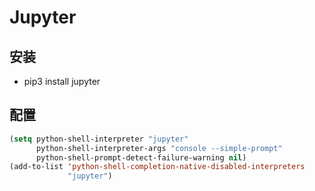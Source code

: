 * Jupyter
   
** 安装

   - pip3 install jupyter

** 配置

#+BEGIN_SRC lisp
(setq python-shell-interpreter "jupyter"
      python-shell-interpreter-args "console --simple-prompt"
      python-shell-prompt-detect-failure-warning nil)
(add-to-list 'python-shell-completion-native-disabled-interpreters
             "jupyter")

#+END_SRC